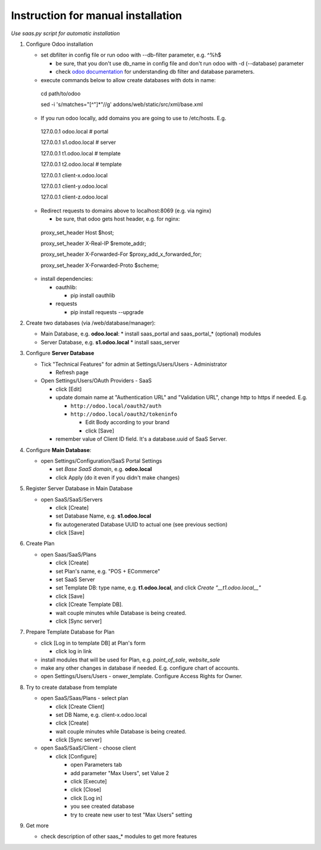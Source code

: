 Instruction for manual installation
===================================

*Use saas.py script for automatic installation*

1. Configure Odoo installation

   * set dbfilter in config file or run odoo with --db-filter parameter, e.g. ^%h$
   
     * be sure, that you don't use db_name in config file and don't run odoo with -d (--database) parameter
     * check `odoo documentation <https://www.odoo.com/documentation/8.0/reference/cmdline.html>`__ for understanding db filter and database parameters.

   * execute commands below to allow create databases with dots in name: ::

    cd path/to/odoo
    
    sed -i 's/matches="[^"]*"//g' addons/web/static/src/xml/base.xml

   * If you run odoo locally, add domains you are going to use to /etc/hosts. E.g. ::

    127.0.0.1	odoo.local # portal
    
    127.0.0.1	s1.odoo.local # server
    
    127.0.0.1	t1.odoo.local # template
    
    127.0.0.1	t2.odoo.local # template
    
    127.0.0.1	client-x.odoo.local
    
    127.0.0.1	client-y.odoo.local
    
    127.0.0.1	client-z.odoo.local

   * Redirect requests to domains above to localhost:8069 (e.g. via nginx)
   
     * be sure, that odoo gets host header, e.g. for nginx: ::

    proxy_set_header Host $host;
    
    proxy_set_header X-Real-IP       $remote_addr;
    
    proxy_set_header X-Forwarded-For $proxy_add_x_forwarded_for;
    
    proxy_set_header X-Forwarded-Proto $scheme;

   * install dependencies:
   
     * oauthlib:
     
       * pip install oauthlib
       
     * requests
     
       * pip install requests --upgrade

2. Create two databases (via /web/database/manager):

   * Main Database, e.g. **odoo.local**:
     * install saas_portal and saas_portal_* (optional) modules
   * Server Database, e.g. **s1.odoo.local**
     * install saas_server

3. Configure **Server Database**

   * Tick "Technical Features" for admin at Settings/Users/Users - Administrator
   
     * Refresh page
     
   * Open Settings/Users/OAuth Providers - SaaS
   
     * click [Edit]
     * update domain name at "Authentication URL" and "Validation URL", change http to https if needed. E.g.
     
       * ``http://odoo.local/oauth2/auth``
       * ``http://odoo.local/oauth2/tokeninfo``
       
	 * Edit Body according to your brand
	 * click [Save]
	 
     * remember value of Client ID field. It's a database.uuid of SaaS Server.
   

4. Configure **Main Database**:

   * open Settings/Configuration/SaaS Portal Settings
   
     * set *Base SaaS domain*, e.g. **odoo.local**
     * click Apply (do it even if you didn't make changes)

5. Register Server Database in Main Database

   * open SaaS/SaaS/Servers
   
     * click [Create]
     * set Database Name, e.g. **s1.odoo.local**
     * fix autogenerated Database UUID to actual one (see previous section)
     * click [Save]

6. Create Plan

   * open Saas/SaaS/Plans
   
     * click [Create]
     * set Plan's name, e.g. "POS + ECommerce"
     * set SaaS Server
     * set Template DB: type name, e.g. **t1.odoo.local**, and click *Create "__t1.odoo.local__"*
     * click [Save]
     * click [Create Template DB].
     * wait couple minutes while Database is being created.
     * click [Sync server]

7. Prepare Template Database for Plan

   * click [Log in to template DB] at Plan's form
   
     * click log in link
     
   * install modules that will be used for Plan, e.g. *point_of_sale*, *website_sale*
   * make any other changes in database if needed. E.g. configure
     chart of accounts.
   * open Settings/Users/Users - onwer_template. Configure Access Rights for Owner.
	 
8. Try to create database from template

   * open SaaS/Saas/Plans - select plan
   
     * click [Create Client]
     * set DB Name, e.g. client-x.odoo.local
     * click [Create]
     * wait couple minutes while Database is being created.
     * click [Sync server]
	 
   * open SaaS/SaaS/Client - choose client
   
     * click [Configure]
     
       * open Parameters tab
       * add parameter "Max Users", set Value 2
       * click [Execute]
       * click [Close]
       * click [Log in]
       * you see created database
       * try to create new user to test "Max Users" setting

9. Get more

   * check description of other saas_* modules to get more features


